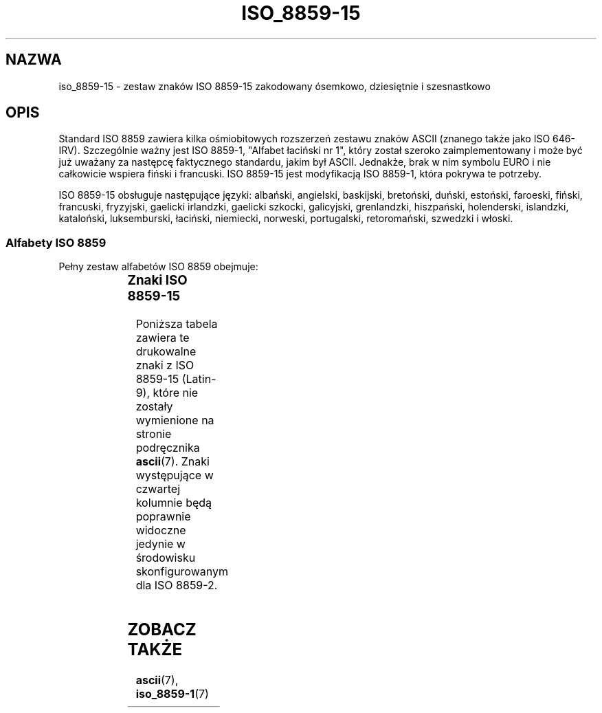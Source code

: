 '\" t
.\" Tłumaczenie wersji man-pages 1.40 - październik 2001 PTM
.\" Andrzej Krzysztofowicz <ankry@green.mif.pg.gda.pl>
.\"         ostatnia aktualizacja - sierpień 2003 (man-pages 1.60)
.\"
.\" Copyright 1993-1995 Daniel Quinlan (quinlan@yggdrasil.com)
.\" Copyright 1999      Dimitri Papadopoulos (dpo@club-internet.fr)
.\"
.\" This is free documentation; you can redistribute it and/or
.\" modify it under the terms of the GNU General Public License as
.\" published by the Free Software Foundation; either version 2 of
.\" the License, or (at your option) any later version.
.\"
.\" The GNU General Public License's references to "object code"
.\" and "executables" are to be interpreted as the output of any
.\" document formatting or typesetting system, including
.\" intermediate and printed output.
.\"
.\" This manual is distributed in the hope that it will be useful,
.\" but WITHOUT ANY WARRANTY; without even the implied warranty of
.\" MERCHANTABILITY or FITNESS FOR A PARTICULAR PURPOSE.  See the
.\" GNU General Public License for more details.
.\"
.\" You should have received a copy of the GNU General Public
.\" License along with this manual; if not, write to the Free
.\" Software Foundation, Inc., 59 Temple Place, Suite 330, Boston, MA 02111,
.\" USA.
.TH ISO_8859-15 7 1999-05-31 "Linux" "Podręcznik programisty Linuksa"
.nh
.SH NAZWA
iso_8859-15 \- zestaw znaków ISO 8859-15 zakodowany ósemkowo, dziesiętnie
i szesnastkowo
.SH OPIS
Standard ISO 8859 zawiera kilka ośmiobitowych rozszerzeń zestawu znaków
ASCII (znanego także jako ISO 646-IRV). Szczególnie ważny jest ISO
8859-1, "Alfabet łaciński nr 1", który został szeroko zaimplementowany
i może być już uważany za następcę faktycznego standardu, jakim był ASCII.
Jednakże, brak w nim symbolu EURO i nie całkowicie wspiera fiński i francuski.
ISO 8859-15 jest modyfikacją ISO 8859-1, która pokrywa te potrzeby.
.P
ISO 8859-15 obsługuje następujące języki: albański, angielski, baskijski,
bretoński, duński, estoński, faroeski, fiński, francuski, fryzyjski,
gaelicki irlandzki, gaelicki szkocki, galicyjski, grenlandzki, hiszpański,
holenderski, islandzki, kataloński, luksemburski, łaciński, niemiecki,
norweski, portugalski, retoromański, szwedzki i włoski.
.SS "Alfabety ISO 8859"
Pełny zestaw alfabetów ISO 8859 obejmuje:
.P
.TS
l l.
ISO 8859-1	języki zachodnioeuropejskie (Latin-1)
ISO 8859-2	języki środkowo- i wschodnioeuropejskie (Latin-2)
ISO 8859-3	języki południowoeuropejskie i inne (Latin-3)
ISO 8859-4	języki skandynawskie i bałtyckie (Latin-4)
ISO 8859-5	łaciński/cyrylica
ISO 8859-6	łaciński/arabski
ISO 8859-7	łaciński/grecki
ISO 8859-8	łaciński/hebrajski
ISO 8859-9	Latin-1 zmodyfikowany dla tureckiego (Latin-5)
ISO 8859-10	języki nordyckie, lapoński i eskimoski (Latin-6)
ISO 8859-11	łaciński/tajlandzki
ISO 8859-13	języki wybrzeża bałtyckiego (Latin-7)
ISO 8859-14	celtycki (Latin-8)
ISO 8859-15	języki zachodnioeuropejskie (Latin-9)
ISO 8859-16	niektóre języki wschodnioeuropejskie (Latin-10)
.TE
.SS "Znaki ISO 8859-15"
Poniższa tabela zawiera te drukowalne znaki z ISO 8859-15 (Latin-9), które
nie zostały wymienione na stronie podręcznika
.BR ascii (7).
Znaki występujące w czwartej kolumnie będą poprawnie widoczne jedynie
w środowisku skonfigurowanym dla ISO 8859-2.

.TS
l l l c lp-1.
ósem.	dzies.	szes.	znak	opis
_
240	160	A0	 	NO-BREAK SPACE
241	161	A1	Ą	INVERTED EXCLAMATION MARK
242	162	A2	˘	CENT SIGN
243	163	A3	Ł	POUND SIGN
244	164	A4	¤	EURO SIGN
245	165	A5	Ľ	YEN SIGN
246	166	A6	Ś	LATIN CAPITAL LETTER S WITH CARON
247	167	A7	§	SECTION SIGN
250	168	A8	¨	LATIN SMALL LETTER S WITH CARON
251	169	A9	Š	COPYRIGHT SIGN
252	170	AA	Ş	FEMININE ORDINAL INDICATOR
253	171	AB	Ť	LEFT-POINTING DOUBLE ANGLE QUOTATION MARK
254	172	AC	Ź	NOT SIGN
255	173	AD	­	SOFT HYPHEN
256	174	AE	Ž	REGISTERED SIGN
257	175	AF	Ż	MACRON
260	176	B0	°	DEGREE SIGN
261	177	B1	ą	PLUS-MINUS SIGN
262	178	B2	˛	SUPERSCRIPT TWO
263	179	B3	ł	SUPERSCRIPT THREE
264	180	B4	´	LATIN CAPITAL LETTER Z WITH CARON
265	181	B5	ľ	MICRO SIGN
266	182	B6	ś	PILCROW SIGN
267	183	B7	ˇ	MIDDLE DOT
270	184	B8	¸	LATIN SMALL LETTER Z WITH CARON
271	185	B9	š	SUPERSCRIPT ONE
272	186	BA	ş	MASCULINE ORDINAL INDICATOR
273	187	BB	ť	RIGHT-POINTING DOUBLE ANGLE QUOTATION MARK
274	188	BC	ź	LATIN CAPITAL LIGATURE OE
275	189	BD	˝	LATIN SMALL LIGATURE OE
276	190	BE	ž	LATIN CAPITAL LETTER Y WITH DIAERESIS
277	191	BF	ż	INVERTED QUESTION MARK
300	192	C0	Ŕ	LATIN CAPITAL LETTER A WITH GRAVE
301	193	C1	Á	LATIN CAPITAL LETTER A WITH ACUTE
302	194	C2	Â	LATIN CAPITAL LETTER A WITH CIRCUMFLEX
303	195	C3	Ă	LATIN CAPITAL LETTER A WITH TILDE
304	196	C4	Ä	LATIN CAPITAL LETTER A WITH DIAERESIS
305	197	C5	Ĺ	LATIN CAPITAL LETTER A WITH RING ABOVE
306	198	C6	Ć	LATIN CAPITAL LETTER AE
307	199	C7	Ç	LATIN CAPITAL LETTER C WITH CEDILLA
310	200	C8	Č	LATIN CAPITAL LETTER E WITH GRAVE
311	201	C9	É	LATIN CAPITAL LETTER E WITH ACUTE
312	202	CA	Ę	LATIN CAPITAL LETTER E WITH CIRCUMFLEX
313	203	CB	Ë	LATIN CAPITAL LETTER E WITH DIAERESIS
314	204	CC	Ě	LATIN CAPITAL LETTER I WITH GRAVE
315	205	CD	Í	LATIN CAPITAL LETTER I WITH ACUTE
316	206	CE	Î	LATIN CAPITAL LETTER I WITH CIRCUMFLEX
317	207	CF	Ď	LATIN CAPITAL LETTER I WITH DIAERESIS
320	208	D0	Đ	LATIN CAPITAL LETTER ETH
321	209	D1	Ń	LATIN CAPITAL LETTER N WITH TILDE
322	210	D2	Ň	LATIN CAPITAL LETTER O WITH GRAVE
323	211	D3	Ó	LATIN CAPITAL LETTER O WITH ACUTE
324	212	D4	Ô	LATIN CAPITAL LETTER O WITH CIRCUMFLEX
325	213	D5	Ő	LATIN CAPITAL LETTER O WITH TILDE
326	214	D6	Ö	LATIN CAPITAL LETTER O WITH DIAERESIS
327	215	D7	×	MULTIPLICATION SIGN
330	216	D8	Ř	LATIN CAPITAL LETTER O WITH STROKE
331	217	D9	Ů	LATIN CAPITAL LETTER U WITH GRAVE
332	218	DA	Ú	LATIN CAPITAL LETTER U WITH ACUTE
333	219	DB	Ű	LATIN CAPITAL LETTER U WITH CIRCUMFLEX
334	220	DC	Ü	LATIN CAPITAL LETTER U WITH DIAERESIS
335	221	DD	Ý	LATIN CAPITAL LETTER Y WITH ACUTE
336	222	DE	Ţ	LATIN CAPITAL LETTER THORN
337	223	DF	ß	LATIN SMALL LETTER SHARP S
340	224	E0	ŕ	LATIN SMALL LETTER A WITH GRAVE
341	225	E1	á	LATIN SMALL LETTER A WITH ACUTE
342	226	E2	â	LATIN SMALL LETTER A WITH CIRCUMFLEX
343	227	E3	ă	LATIN SMALL LETTER A WITH TILDE
344	228	E4	ä	LATIN SMALL LETTER A WITH DIAERESIS
345	229	E5	ĺ	LATIN SMALL LETTER A WITH RING ABOVE
346	230	E6	ć	LATIN SMALL LETTER AE
347	231	E7	ç	LATIN SMALL LETTER C WITH CEDILLA
350	232	E8	č	LATIN SMALL LETTER E WITH GRAVE
351	233	E9	é	LATIN SMALL LETTER E WITH ACUTE
352	234	EA	ę	LATIN SMALL LETTER E WITH CIRCUMFLEX
353	235	EB	ë	LATIN SMALL LETTER E WITH DIAERESIS
354	236	EC	ě	LATIN SMALL LETTER I WITH GRAVE
355	237	ED	í	LATIN SMALL LETTER I WITH ACUTE
356	238	EE	î	LATIN SMALL LETTER I WITH CIRCUMFLEX
357	239	EF	ď	LATIN SMALL LETTER I WITH DIAERESIS
360	240	F0	đ	LATIN SMALL LETTER ETH
361	241	F1	ń	LATIN SMALL LETTER N WITH TILDE
362	242	F2	ň	LATIN SMALL LETTER O WITH GRAVE
363	243	F3	ó	LATIN SMALL LETTER O WITH ACUTE
364	244	F4	ô	LATIN SMALL LETTER O WITH CIRCUMFLEX
365	245	F5	ő	LATIN SMALL LETTER O WITH TILDE
366	246	F6	ö	LATIN SMALL LETTER O WITH DIAERESIS
367	247	F7	÷	DIVISION SIGN
370	248	F8	ř	LATIN SMALL LETTER O WITH STROKE
371	249	F9	ů	LATIN SMALL LETTER U WITH GRAVE
372	250	FA	ú	LATIN SMALL LETTER U WITH ACUTE
373	251	FB	ű	LATIN SMALL LETTER U WITH CIRCUMFLEX
374	252	FC	ü	LATIN SMALL LETTER U WITH DIAERESIS
375	253	FD	ý	LATIN SMALL LETTER Y WITH ACUTE
376	254	FE	ţ	LATIN SMALL LETTER THORN
377	255	FF	˙	LATIN SMALL LETTER Y WITH DIAERESIS
.TE
.SH "ZOBACZ TAKŻE"
.BR ascii (7),
.BR iso_8859-1 (7)
